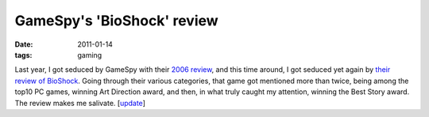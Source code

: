 GameSpy's 'BioShock' review
===========================

:date: 2011-01-14
:tags: gaming



Last year, I got seduced by GameSpy with their `2006 review`__, and this
time around, I got seduced yet again by `their review of BioShock`__.
Going through their various categories, that game got mentioned more
than twice, being among the top10 PC games, winning Art Direction award,
and then, in what truly caught my attention, winning the Best Story
award. The review makes me salivate. [update__]

__ https://web.archive.org/web/20120603023844/http://goty.gamespy.com/2006
__ https://web.archive.org/web/20131030142800/http://goty.gamespy.com/2007/special/22.html
__ http://tshepang.net/bioshock

